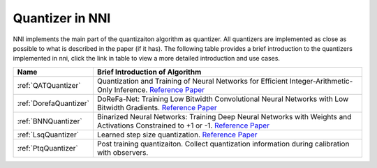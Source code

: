 Quantizer in NNI
================

NNI implements the main part of the quantizaiton algorithm as quantizer. All quantizers are implemented as close as possible to what is described in the paper (if it has).
The following table provides a brief introduction to the quantizers implemented in nni, click the link in table to view a more detailed introduction and use cases.

.. list-table::
   :header-rows: 1
   :widths: auto

   * - Name
     - Brief Introduction of Algorithm
   * - :ref:`QATQuantizer`
     - Quantization and Training of Neural Networks for Efficient Integer-Arithmetic-Only Inference. `Reference Paper <http://openaccess.thecvf.com/content_cvpr_2018/papers/Jacob_Quantization_and_Training_CVPR_2018_paper.pdf>`__
   * - :ref:`DorefaQuantizer`
     - DoReFa-Net: Training Low Bitwidth Convolutional Neural Networks with Low Bitwidth Gradients. `Reference Paper <https://arxiv.org/abs/1606.06160>`__
   * - :ref:`BNNQuantizer`
     - Binarized Neural Networks: Training Deep Neural Networks with Weights and Activations Constrained to +1 or -1. `Reference Paper <https://arxiv.org/abs/1602.02830>`__
   * - :ref:`LsqQuantizer`
     - Learned step size quantization. `Reference Paper <https://arxiv.org/pdf/1902.08153.pdf>`__
   * - :ref:`PtqQuantizer`
     - Post training quantizaiton. Collect quantization information during calibration with observers.
